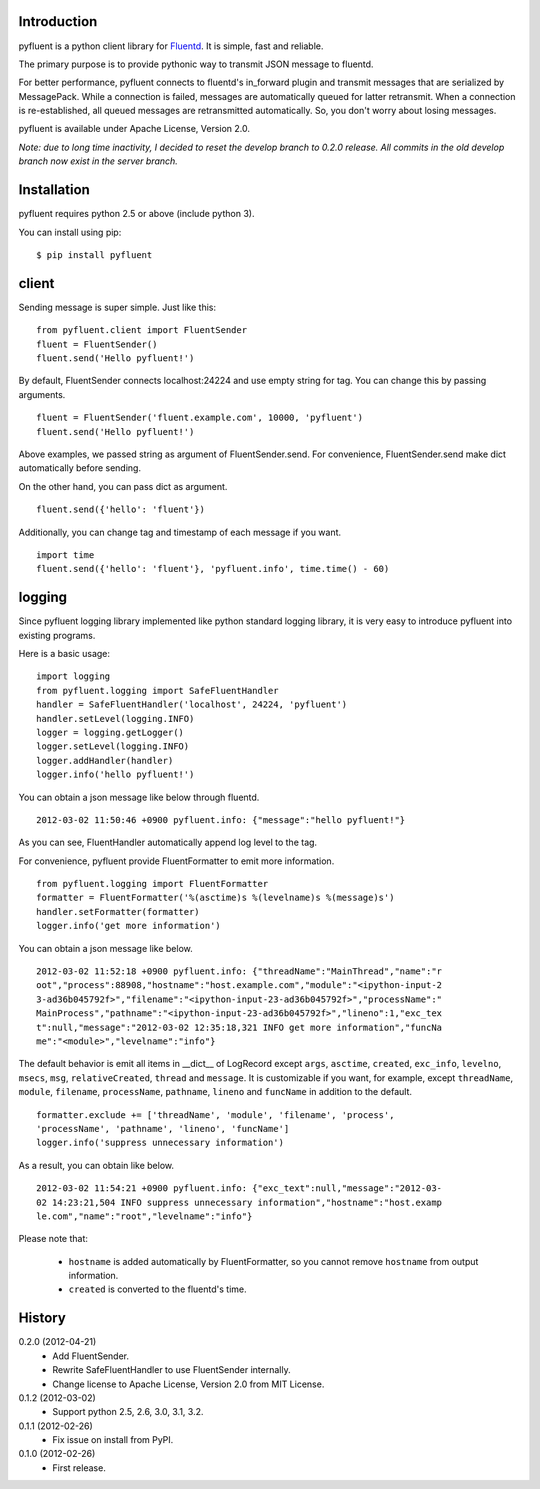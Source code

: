 Introduction
============
pyfluent is a python client library for `Fluentd <http://fluentd.org/>`_.
It is simple, fast and reliable.

The primary purpose is to provide pythonic way to transmit JSON message to fluentd.

For better performance, pyfluent connects to fluentd's in_forward plugin and transmit messages that are serialized by MessagePack.
While a connection is failed, messages are automatically queued for latter retransmit.
When a connection is re-established, all queued messages are retransmitted automatically.
So, you don't worry about losing messages.

pyfluent is available under Apache License, Version 2.0.

*Note: due to long time inactivity, I decided to reset the develop branch to 0.2.0 release. All commits in the old develop branch now exist in the server branch.*

Installation
============
pyfluent requires python 2.5 or above (include python 3).

You can install using pip::

  $ pip install pyfluent

client
======
Sending message is super simple. Just like this::

  from pyfluent.client import FluentSender
  fluent = FluentSender()
  fluent.send('Hello pyfluent!')

By default, FluentSender connects localhost:24224 and use empty string for tag.
You can change this by passing arguments. ::

  fluent = FluentSender('fluent.example.com', 10000, 'pyfluent')
  fluent.send('Hello pyfluent!')

Above examples, we passed string as argument of FluentSender.send.
For convenience, FluentSender.send make dict automatically before sending.

On the other hand, you can pass dict as argument. ::

  fluent.send({'hello': 'fluent'})

Additionally, you can change tag and timestamp of each message if you want. ::

  import time
  fluent.send({'hello': 'fluent'}, 'pyfluent.info', time.time() - 60)

logging
=======
Since pyfluent logging library implemented like python standard logging library,
it is very easy to introduce pyfluent into existing programs.

Here is a basic usage::

  import logging
  from pyfluent.logging import SafeFluentHandler
  handler = SafeFluentHandler('localhost', 24224, 'pyfluent')
  handler.setLevel(logging.INFO)
  logger = logging.getLogger()
  logger.setLevel(logging.INFO)
  logger.addHandler(handler)
  logger.info('hello pyfluent!')

You can obtain a json message like below through fluentd. ::

  2012-03-02 11:50:46 +0900 pyfluent.info: {"message":"hello pyfluent!"}

As you can see, FluentHandler automatically append log level to the tag.

For convenience, pyfluent provide FluentFormatter to emit more information. ::

  from pyfluent.logging import FluentFormatter
  formatter = FluentFormatter('%(asctime)s %(levelname)s %(message)s')
  handler.setFormatter(formatter)
  logger.info('get more information')

You can obtain a json message like below. ::

  2012-03-02 11:52:18 +0900 pyfluent.info: {"threadName":"MainThread","name":"r
  oot","process":88908,"hostname":"host.example.com","module":"<ipython-input-2
  3-ad36b045792f>","filename":"<ipython-input-23-ad36b045792f>","processName":"
  MainProcess","pathname":"<ipython-input-23-ad36b045792f>","lineno":1,"exc_tex
  t":null,"message":"2012-03-02 12:35:18,321 INFO get more information","funcNa
  me":"<module>","levelname":"info"}

The default behavior is emit all items in __dict__ of LogRecord except ``args``, ``asctime``, ``created``, ``exc_info``, ``levelno``, ``msecs``, ``msg``, ``relativeCreated``, ``thread`` and ``message``. It is customizable if you want, for example, except ``threadName``, ``module``, ``filename``, ``processName``, ``pathname``, ``lineno`` and ``funcName`` in addition to the default. ::

  formatter.exclude += ['threadName', 'module', 'filename', 'process',
  'processName', 'pathname', 'lineno', 'funcName']
  logger.info('suppress unnecessary information')

As a result, you can obtain like below. ::

  2012-03-02 11:54:21 +0900 pyfluent.info: {"exc_text":null,"message":"2012-03-
  02 14:23:21,504 INFO suppress unnecessary information","hostname":"host.examp
  le.com","name":"root","levelname":"info"}

Please note that:

  - ``hostname`` is added automatically by FluentFormatter, so you cannot remove ``hostname`` from output information.
  - ``created`` is converted to the fluentd's time.

History
=======
0.2.0 (2012-04-21)
  - Add FluentSender.
  - Rewrite SafeFluentHandler to use FluentSender internally.
  - Change license to Apache License, Version 2.0 from MIT License.

0.1.2 (2012-03-02)
  - Support python 2.5, 2.6, 3.0, 3.1, 3.2.

0.1.1 (2012-02-26)
  - Fix issue on install from PyPI.

0.1.0 (2012-02-26)
  - First release.
